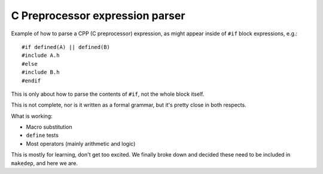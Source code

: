 ================================
C Preprocessor expression parser
================================

Example of how to parse a CPP (C preprocessor) expression, as might appear
inside of ``#if`` block expressions, e.g.::

   #if defined(A) || defined(B)
   #include A.h
   #else
   #include B.h
   #endif

This is only about how to parse the contents of ``#if``, not the whole block
itself.

This is not complete, nor is it written as a formal grammar, but it's pretty
close in both respects.

What is working:

* Macro substitution
* ``define`` tests
* Most operators (mainly arithmetic and logic)

This is mostly for learning, don't get too excited.  We finally broke down and
decided these need to be included in ``makedep``, and here we are.
